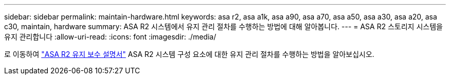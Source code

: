 ---
sidebar: sidebar 
permalink: maintain-hardware.html 
keywords: asa r2, asa a1k, asa a90, asa a70, asa a50, asa a30, asa a20, asa c30, maintain, hardware 
summary: ASA R2 시스템에서 유지 관리 절차를 수행하는 방법에 대해 알아봅니다. 
---
= ASA R2 스토리지 시스템을 유지 관리합니다
:allow-uri-read: 
:icons: font
:imagesdir: ./media/


[role="lead"]
로 이동하여 https://docs.netapp.com/us-en/ontap-systems/asa-r2-landing-maintain/index.html["ASA R2 유지 보수 설명서"^] ASA R2 시스템 구성 요소에 대한 유지 관리 절차를 수행하는 방법을 알아보십시오.

